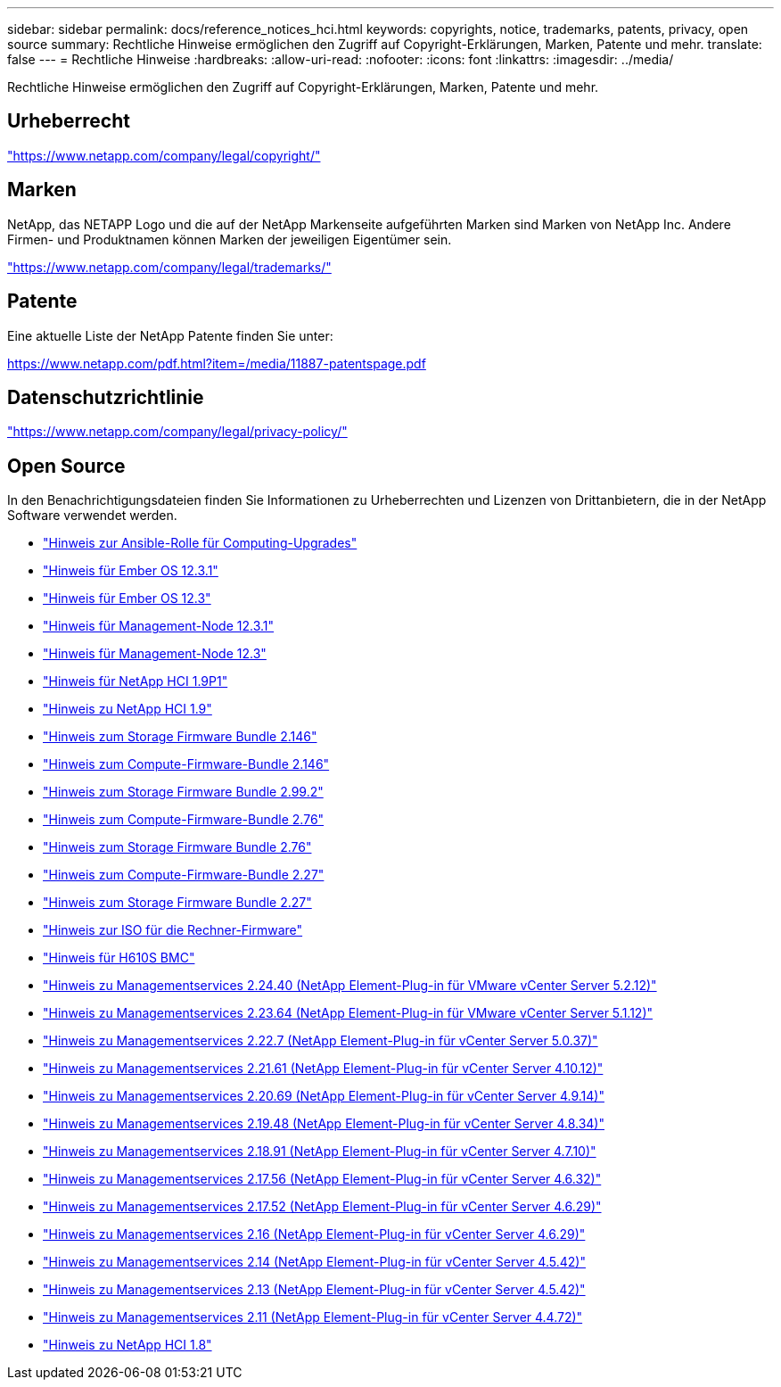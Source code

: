 ---
sidebar: sidebar 
permalink: docs/reference_notices_hci.html 
keywords: copyrights, notice, trademarks, patents, privacy, open source 
summary: Rechtliche Hinweise ermöglichen den Zugriff auf Copyright-Erklärungen, Marken, Patente und mehr. 
translate: false 
---
= Rechtliche Hinweise
:hardbreaks:
:allow-uri-read: 
:nofooter: 
:icons: font
:linkattrs: 
:imagesdir: ../media/


[role="lead"]
Rechtliche Hinweise ermöglichen den Zugriff auf Copyright-Erklärungen, Marken, Patente und mehr.



== Urheberrecht

link:https://www.netapp.com/company/legal/copyright/["https://www.netapp.com/company/legal/copyright/"^]



== Marken

NetApp, das NETAPP Logo und die auf der NetApp Markenseite aufgeführten Marken sind Marken von NetApp Inc. Andere Firmen- und Produktnamen können Marken der jeweiligen Eigentümer sein.

link:https://www.netapp.com/company/legal/trademarks/["https://www.netapp.com/company/legal/trademarks/"^]



== Patente

Eine aktuelle Liste der NetApp Patente finden Sie unter:

link:https://www.netapp.com/pdf.html?item=/media/11887-patentspage.pdf["https://www.netapp.com/pdf.html?item=/media/11887-patentspage.pdf"^]



== Datenschutzrichtlinie

link:https://www.netapp.com/company/legal/privacy-policy/["https://www.netapp.com/company/legal/privacy-policy/"^]



== Open Source

In den Benachrichtigungsdateien finden Sie Informationen zu Urheberrechten und Lizenzen von Drittanbietern, die in der NetApp Software verwendet werden.

* link:../media/ansible-products-notice.pdf["Hinweis zur Ansible-Rolle für Computing-Upgrades"^]
* link:../media/Ember_12.3_notice.pdf["Hinweis für Ember OS 12.3.1"^]
* link:../media/Ember_12.3_notice.pdf["Hinweis für Ember OS 12.3"^]
* link:../media/mNode_12.3_notice.pdf["Hinweis für Management-Node 12.3.1"^]
* link:../media/mNode_12.3_notice.pdf["Hinweis für Management-Node 12.3"^]
* link:../media/NetApp_HCI_1.9_notice.pdf["Hinweis für NetApp HCI 1.9P1"^]
* link:../media/NetApp_HCI_1.9_notice.pdf["Hinweis zu NetApp HCI 1.9"^]
* link:../media/storage_firmware_bundle_2.146_notices.pdf["Hinweis zum Storage Firmware Bundle 2.146"^]
* link:../media/compute_firmware_bundle_2.146_notices.pdf["Hinweis zum Compute-Firmware-Bundle 2.146"^]
* link:../media/storage_firmware_bundle_2.99_notices.pdf["Hinweis zum Storage Firmware Bundle 2.99.2"^]
* link:../media/compute_firmware_bundle_2.76_notices.pdf["Hinweis zum Compute-Firmware-Bundle 2.76"^]
* link:../media/storage_firmware_bundle_2.76_notices.pdf["Hinweis zum Storage Firmware Bundle 2.76"^]
* link:../media/compute_firmware_bundle_2.27_notices.pdf["Hinweis zum Compute-Firmware-Bundle 2.27"^]
* link:../media/storage_firmware_bundle_2.27_notices.pdf["Hinweis zum Storage Firmware Bundle 2.27"^]
* link:../media/compute_iso_notice.pdf["Hinweis zur ISO für die Rechner-Firmware"^]
* link:../media/H610S_BMC_notice.pdf["Hinweis für H610S BMC"^]
* link:../media/mgmt_svcs_2.24_notice.pdf["Hinweis zu Managementservices 2.24.40 (NetApp Element-Plug-in für VMware vCenter Server 5.2.12)"^]
* link:../media/mgmt_svcs_2.23_notice.pdf["Hinweis zu Managementservices 2.23.64 (NetApp Element-Plug-in für VMware vCenter Server 5.1.12)"^]
* link:../media/mgmt_svcs_2.22_notice.pdf["Hinweis zu Managementservices 2.22.7 (NetApp Element-Plug-in für vCenter Server 5.0.37)"^]
* link:../media/mgmt_svcs_2.21_notice.pdf["Hinweis zu Managementservices 2.21.61 (NetApp Element-Plug-in für vCenter Server 4.10.12)"^]
* link:../media/2.20_notice.pdf["Hinweis zu Managementservices 2.20.69 (NetApp Element-Plug-in für vCenter Server 4.9.14)"^]
* link:../media/2.19_notice.pdf["Hinweis zu Managementservices 2.19.48 (NetApp Element-Plug-in für vCenter Server 4.8.34)"^]
* link:../media/2.18_notice.pdf["Hinweis zu Managementservices 2.18.91 (NetApp Element-Plug-in für vCenter Server 4.7.10)"^]
* link:../media/2.17.56_notice.pdf["Hinweis zu Managementservices 2.17.56 (NetApp Element-Plug-in für vCenter Server 4.6.32)"^]
* link:../media/2.17_notice.pdf["Hinweis zu Managementservices 2.17.52 (NetApp Element-Plug-in für vCenter Server 4.6.29)"^]
* link:../media/2.16_notice.pdf["Hinweis zu Managementservices 2.16 (NetApp Element-Plug-in für vCenter Server 4.6.29)"^]
* link:../media/mgmt_svcs_2.14_notice.pdf["Hinweis zu Managementservices 2.14 (NetApp Element-Plug-in für vCenter Server 4.5.42)"^]
* link:../media/2.13_notice.pdf["Hinweis zu Managementservices 2.13 (NetApp Element-Plug-in für vCenter Server 4.5.42)"^]
* link:../media/mgmt_svcs2.11_notice.pdf["Hinweis zu Managementservices 2.11 (NetApp Element-Plug-in für vCenter Server 4.4.72)"^]
* https://library.netapp.com/ecm/ecm_download_file/ECMLP2870307["Hinweis zu NetApp HCI 1.8"^]

